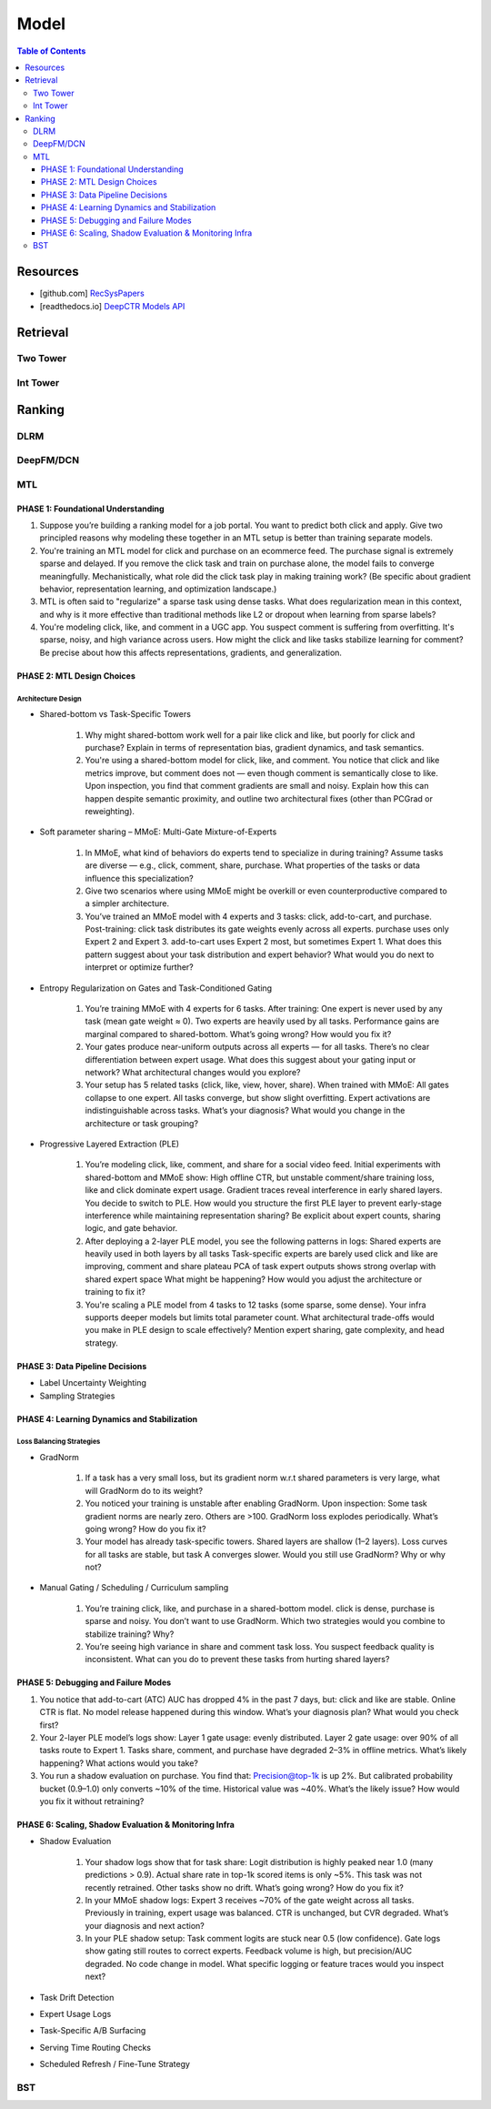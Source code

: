 ###########################################################################
Model
###########################################################################
.. contents:: Table of Contents
	:depth: 3
	:local:
	:backlinks: none

***************************************************************************
Resources
***************************************************************************
- [github.com] `RecSysPapers <https://github.com/tangxyw/RecSysPapers/tree/main/Multi-Task>`_
- [readthedocs.io] `DeepCTR Models API <https://deepctr-doc.readthedocs.io/en/latest/Models.html>`_

***************************************************************************
Retrieval
***************************************************************************
Two Tower
===========================================================================
Int Tower
===========================================================================
***************************************************************************
Ranking
***************************************************************************
DLRM
===========================================================================
DeepFM/DCN
===========================================================================
MTL
===========================================================================
PHASE 1: Foundational Understanding
---------------------------------------------------------------------------
#. Suppose you’re building a ranking model for a job portal. You want to predict both click and apply. Give two principled reasons why modeling these together in an MTL setup is better than training separate models.
#. You're training an MTL model for click and purchase on an ecommerce feed. The purchase signal is extremely sparse and delayed. If you remove the click task and train on purchase alone, the model fails to converge meaningfully. Mechanistically, what role did the click task play in making training work? (Be specific about gradient behavior, representation learning, and optimization landscape.)
#. MTL is often said to "regularize" a sparse task using dense tasks. What does regularization mean in this context, and why is it more effective than traditional methods like L2 or dropout when learning from sparse labels?
#. You're modeling click, like, and comment in a UGC app. You suspect comment is suffering from overfitting. It's sparse, noisy, and high variance across users. How might the click and like tasks stabilize learning for comment? Be precise about how this affects representations, gradients, and generalization.

PHASE 2: MTL Design Choices
---------------------------------------------------------------------------
Architecture Design
"""""""""""""""""""""""""""""""""""""""""""""""""""""""""""""""""""""""""""
- Shared-bottom vs Task-Specific Towers

	#. Why might shared-bottom work well for a pair like click and like, but poorly for click and purchase? Explain in terms of representation bias, gradient dynamics, and task semantics.
	#. You're using a shared-bottom model for click, like, and comment. You notice that click and like metrics improve, but comment does not — even though comment is semantically close to like. Upon inspection, you find that comment gradients are small and noisy. Explain how this can happen despite semantic proximity, and outline two architectural fixes (other than PCGrad or reweighting).
- Soft parameter sharing – MMoE: Multi-Gate Mixture-of-Experts

	#. In MMoE, what kind of behaviors do experts tend to specialize in during training? Assume tasks are diverse — e.g., click, comment, share, purchase. What properties of the tasks or data influence this specialization?
	#. Give two scenarios where using MMoE might be overkill or even counterproductive compared to a simpler architecture.
	#. You’ve trained an MMoE model with 4 experts and 3 tasks: click, add-to-cart, and purchase. Post-training: click task distributes its gate weights evenly across all experts. purchase uses only Expert 2 and Expert 3. add-to-cart uses Expert 2 most, but sometimes Expert 1. What does this pattern suggest about your task distribution and expert behavior? What would you do next to interpret or optimize further?
- Entropy Regularization on Gates and Task-Conditioned Gating

	#. You’re training MMoE with 4 experts for 6 tasks. After training: One expert is never used by any task (mean gate weight ≈ 0). Two experts are heavily used by all tasks. Performance gains are marginal compared to shared-bottom. What’s going wrong? How would you fix it?
	#. Your gates produce near-uniform outputs across all experts — for all tasks. There’s no clear differentiation between expert usage. What does this suggest about your gating input or network? What architectural changes would you explore?
	#. Your setup has 5 related tasks (click, like, view, hover, share). When trained with MMoE: All gates collapse to one expert. All tasks converge, but show slight overfitting. Expert activations are indistinguishable across tasks. What’s your diagnosis? What would you change in the architecture or task grouping?
- Progressive Layered Extraction (PLE)

	#. You’re modeling click, like, comment, and share for a social video feed. Initial experiments with shared-bottom and MMoE show: High offline CTR, but unstable comment/share training loss, like and click dominate expert usage. Gradient traces reveal interference in early shared layers. You decide to switch to PLE. How would you structure the first PLE layer to prevent early-stage interference while maintaining representation sharing? Be explicit about expert counts, sharing logic, and gate behavior.
	#. After deploying a 2-layer PLE model, you see the following patterns in logs: Shared experts are heavily used in both layers by all tasks Task-specific experts are barely used click and like are improving, comment and share plateau PCA of task expert outputs shows strong overlap with shared expert space What might be happening? How would you adjust the architecture or training to fix it?
	#. You're scaling a PLE model from 4 tasks to 12 tasks (some sparse, some dense). Your infra supports deeper models but limits total parameter count. What architectural trade-offs would you make in PLE design to scale effectively? Mention expert sharing, gate complexity, and head strategy.

PHASE 3: Data Pipeline Decisions
---------------------------------------------------------------------------
- Label Uncertainty Weighting
- Sampling Strategies

PHASE 4: Learning Dynamics and Stabilization
---------------------------------------------------------------------------
Loss Balancing Strategies
"""""""""""""""""""""""""""""""""""""""""""""""""""""""""""""""""""""""""""
- GradNorm

	#. If a task has a very small loss, but its gradient norm w.r.t shared parameters is very large, what will GradNorm do to its weight?
	#. You noticed your training is unstable after enabling GradNorm. Upon inspection: Some task gradient norms are nearly zero. Others are >100. GradNorm loss explodes periodically. What’s going wrong? How do you fix it?
	#. Your model has already task-specific towers. Shared layers are shallow (1–2 layers). Loss curves for all tasks are stable, but task A converges slower. Would you still use GradNorm? Why or why not?
- Manual Gating / Scheduling / Curriculum sampling

	#. You’re training click, like, and purchase in a shared-bottom model. click is dense, purchase is sparse and noisy. You don’t want to use GradNorm. Which two strategies would you combine to stabilize training? Why?
	#. You’re seeing high variance in share and comment task loss. You suspect feedback quality is inconsistent. What can you do to prevent these tasks from hurting shared layers?

PHASE 5: Debugging and Failure Modes
---------------------------------------------------------------------------
#. You notice that add-to-cart (ATC) AUC has dropped 4% in the past 7 days, but: click and like are stable. Online CTR is flat. No model release happened during this window. What’s your diagnosis plan? What would you check first?
#. Your 2-layer PLE model’s logs show: Layer 1 gate usage: evenly distributed. Layer 2 gate usage: over 90% of all tasks route to Expert 1. Tasks share, comment, and purchase have degraded 2–3% in offline metrics. What’s likely happening? What actions would you take?
#. You run a shadow evaluation on purchase. You find that: Precision@top-1k is up 2%. But calibrated probability bucket (0.9–1.0) only converts ~10% of the time. Historical value was ~40%. What’s the likely issue? How would you fix it without retraining?

PHASE 6: Scaling, Shadow Evaluation & Monitoring Infra
---------------------------------------------------------------------------
- Shadow Evaluation

	#. Your shadow logs show that for task share: Logit distribution is highly peaked near 1.0 (many predictions > 0.9). Actual share rate in top-1k scored items is only ~5%. This task was not recently retrained. Other tasks show no drift. What’s going wrong? How do you fix it?
	#. In your MMoE shadow logs: Expert 3 receives ~70% of the gate weight across all tasks. Previously in training, expert usage was balanced. CTR is unchanged, but CVR degraded. What’s your diagnosis and next action?
	#. In your PLE shadow setup: Task comment logits are stuck near 0.5 (low confidence). Gate logs show gating still routes to correct experts. Feedback volume is high, but precision/AUC degraded. No code change in model. What specific logging or feature traces would you inspect next?

- Task Drift Detection
- Expert Usage Logs
- Task-Specific A/B Surfacing
- Serving Time Routing Checks
- Scheduled Refresh / Fine-Tune Strategy

BST
===========================================================================
